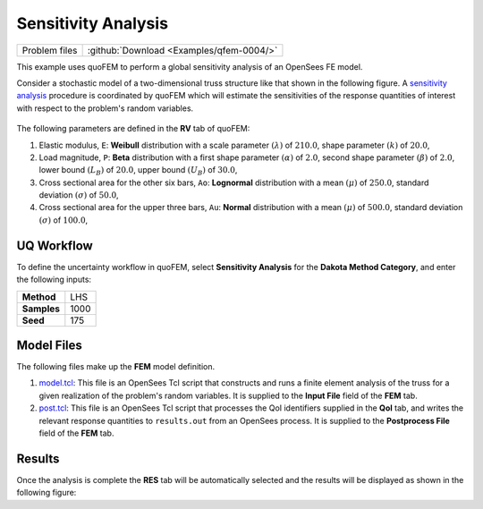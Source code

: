 .. _qfem-0004:

Sensitivity Analysis
====================

+-----------------+--------------------------------------------+
| Problem files   | :github:`Download <Examples/qfem-0004/>`   |
+-----------------+--------------------------------------------+

This example uses quoFEM to perform a global sensitivity analysis of an
OpenSees FE model.

Consider a stochastic model of a two-dimensional truss structure like
that shown in the following figure. A `sensitivity
analysis </common/user_manual/usage/desktop/DakotaSensitivity.html>`__
procedure is coordinated by quoFEM which will estimate the sensitivities
of the response quantities of interest with respect to the problem's
random variables.

.. figure:: qfem-0004.png
   :width: 500px
   :alt: Image showing error in description
   :align: center

The following parameters are defined in the **RV** tab of quoFEM:

1. Elastic modulus, ``E``: **Weibull** distribution with a scale
   parameter :math:`(\lambda)` of :math:`210.0`, shape parameter
   :math:`(k)` of :math:`20.0`,

2. Load magnitude, ``P``: **Beta** distribution with a first shape
   parameter :math:`(\alpha)` of :math:`2.0`, second shape parameter
   :math:`(\beta)` of :math:`2.0`, lower bound :math:`(L_B)` of
   :math:`20.0`, upper bound :math:`(U_B)` of :math:`30.0`,

3. Cross sectional area for the other six bars, ``Ao``: **Lognormal**
   distribution with a mean :math:`(\mu)` of :math:`250.0`, standard
   deviation :math:`(\sigma)` of :math:`50.0`,

4. Cross sectional area for the upper three bars, ``Au``: **Normal**
   distribution with a mean :math:`(\mu)` of :math:`500.0`, standard
   deviation :math:`(\sigma)` of :math:`100.0`,

UQ Workflow
-----------

To define the uncertainty workflow in quoFEM, select **Sensitivity
Analysis** for the **Dakota Method Category**, and enter the following
inputs:

+---------------+--------+
| **Method**    | LHS    |
+---------------+--------+
| **Samples**   | 1000   |
+---------------+--------+
| **Seed**      | 175    |
+---------------+--------+

Model Files
-----------

The following files make up the **FEM** model definition.

#. `model.tcl <https://raw.githubusercontent.com/claudioperez/SimCenterExamples/master/static/truss/model.tcl>`__:
   This file is an OpenSees Tcl script that constructs and runs a finite
   element analysis of the truss for a given realization of the
   problem's random variables. It is supplied to the **Input File**
   field of the **FEM** tab.

#. `post.tcl <https://raw.githubusercontent.com/claudioperez/SimCenterExamples/master/static/truss/post.tcl>`__:
   This file is an OpenSees Tcl script that processes the QoI
   identifiers supplied in the **QoI** tab, and writes the relevant
   response quantities to ``results.out`` from an OpenSees process. It
   is supplied to the **Postprocess File** field of the **FEM** tab.


Results
-------

Once the analysis is complete the **RES** tab will be automatically
selected and the results will be displayed as shown in the following
figure:

.. figure:: figures/trussSensitivity-RES.png
   :alt: Sensitivity analysis results for simple truss.
   :alt: Image showing error in description

   Sensitivity analysis results for simple truss.



